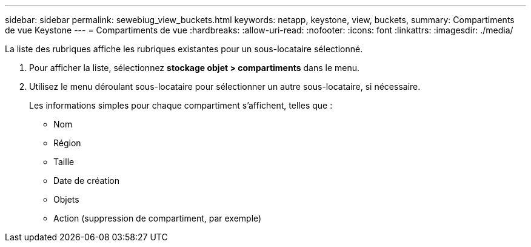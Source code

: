 ---
sidebar: sidebar 
permalink: sewebiug_view_buckets.html 
keywords: netapp, keystone, view, buckets, 
summary: Compartiments de vue Keystone 
---
= Compartiments de vue
:hardbreaks:
:allow-uri-read: 
:nofooter: 
:icons: font
:linkattrs: 
:imagesdir: ./media/


[role="lead"]
La liste des rubriques affiche les rubriques existantes pour un sous-locataire sélectionné.

. Pour afficher la liste, sélectionnez *stockage objet > compartiments* dans le menu.
. Utilisez le menu déroulant sous-locataire pour sélectionner un autre sous-locataire, si nécessaire.
+
Les informations simples pour chaque compartiment s'affichent, telles que :

+
** Nom
** Région
** Taille
** Date de création
** Objets
** Action (suppression de compartiment, par exemple)



